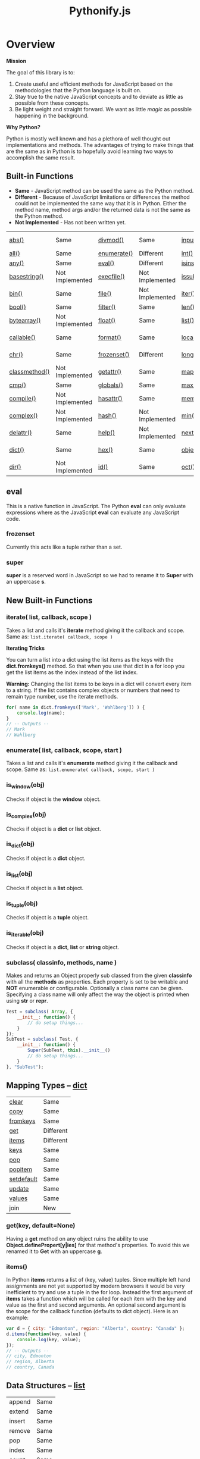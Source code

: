 #+TITLE: Pythonify.js
#+STYLE: <link rel="stylesheet" type="text/css" href="org.css" />

* Overview

  *Mission*

  The goal of this library is to:

  1. Create useful and efficient methods for JavaScript based on the methodologies that the Python
     language is built on.
  2. Stay true to the native JavaScript concepts and to deviate as little as possible from these
     concepts.
  3. Be light weight and straight forward.  We want as little /magic/ as possible happening in the
     background.

  *Why Python?*

  Python is mostly well known and has a plethora of well thought out implementations and methods.
  The advantages of trying to make things that are the same as in Python is to hopefully avoid
  learning two ways to accomplish the same result.


** Built-in Functions

   - *Same* - JavaScript method can be used the same as the Python method.
   - *Different* - Because of JavaScript limitations or differences the method could not be
     implemented the same way that it is in Python.  Either the method name, method args and/or the
     returned data is not the same as the Python method.
   - *Not Implemented* - Has not been written yet.
 
   | [[https://docs.python.org/2/library/functions.html#abs][abs()]]         | Same            | [[https://docs.python.org/2/library/functions.html#divmod][divmod()]]    | Same            | [[https://docs.python.org/2/library/functions.html#input][input()]]      | Same            | [[https://docs.python.org/2/library/functions.html#open][open()]]      | Not Implemented | [[https://docs.python.org/2/library/functions.html#staticmethod][staticmethod()]] | Not Implemented |
   | [[https://docs.python.org/2/library/functions.html#all][all()]]         | Same            | [[https://docs.python.org/2/library/functions.html#enumerate][enumerate()]] | Different       | [[https://docs.python.org/2/library/functions.html#int][int()]]        | Same            | [[https://docs.python.org/2/library/functions.html#ord][ord()]]       | Same            | [[https://docs.python.org/2/library/functions.html#str][str()]]          | Same            |
   | [[https://docs.python.org/2/library/functions.html#any][any()]]         | Same            | [[https://docs.python.org/2/library/functions.html#eval][eval()]]      | Different       | [[https://docs.python.org/2/library/functions.html#isinstance][isinstance()]] | Different       | [[https://docs.python.org/2/library/functions.html#pow][pow()]]       | Same            | [[https://docs.python.org/2/library/functions.html#sum][sum()]]          | Same            |
   | [[https://docs.python.org/2/library/functions.html#basestring][basestring()]]  | Not Implemented | [[https://docs.python.org/2/library/functions.html#execfile][execfile()]]  | Not Implemented | [[https://docs.python.org/2/library/functions.html#issubclass][issubclass()]] | Different       | [[https://docs.python.org/2/library/functions.html#print][print()]]     | Not Implemented | [[https://docs.python.org/2/library/functions.html#super][super()]]        | Different       |
   | [[https://docs.python.org/2/library/functions.html#bin][bin()]]         | Same            | [[https://docs.python.org/2/library/functions.html#file][file()]]      | Not Implemented | [[https://docs.python.org/2/library/functions.html#iter][iter()]]       | Different       | [[https://docs.python.org/2/library/functions.html#property][property()]]  | Not Implemented | [[https://docs.python.org/2/library/functions.html#tuple][tuple()]]        | Same            |
   | [[https://docs.python.org/2/library/functions.html#bool][bool()]]        | Same            | [[https://docs.python.org/2/library/functions.html#filter][filter()]]    | Same            | [[https://docs.python.org/2/library/functions.html#len][len()]]        | Same            | [[https://docs.python.org/2/library/functions.html#range][range()]]     | Same            | [[https://docs.python.org/2/library/functions.html#type][type()]]         | Same            |
   | [[https://docs.python.org/2/library/functions.html#bytearray][bytearray()]]   | Not Implemented | [[https://docs.python.org/2/library/functions.html#float][float()]]     | Same            | [[https://docs.python.org/2/library/functions.html#list][list()]]       | Same            | [[https://docs.python.org/2/library/functions.html#raw_input][raw_input()]] | Same            | [[https://docs.python.org/2/library/functions.html#unichr][unichr()]]       | Not Implemented |
   | [[https://docs.python.org/2/library/functions.html#callable][callable()]]    | Same            | [[https://docs.python.org/2/library/functions.html#format][format()]]    | Same            | [[https://docs.python.org/2/library/functions.html#locals][locals()]]     | Not Implemented | [[https://docs.python.org/2/library/functions.html#reduce][reduce()]]    | Same            | [[https://docs.python.org/2/library/functions.html#unicode][unicode()]]      | Not Implemented |
   | [[https://docs.python.org/2/library/functions.html#chr][chr()]]         | Same            | [[https://docs.python.org/2/library/functions.html#func-frozenset][frozenset()]] | Different       | [[https://docs.python.org/2/library/functions.html#long][long()]]       | Not Implemented | [[https://docs.python.org/2/library/functions.html#reload][reload()]]    | Not Implemented | [[https://docs.python.org/2/library/functions.html#vars][vars()]]         | Not Implemented |
   | [[https://docs.python.org/2/library/functions.html#classmethod][classmethod()]] | Not Implemented | [[https://docs.python.org/2/library/functions.html#getattr][getattr()]]   | Same            | [[https://docs.python.org/2/library/functions.html#map][map()]]        | Same            | [[https://docs.python.org/2/library/functions.html#repr][repr()]]      | Same            | [[https://docs.python.org/2/library/functions.html#xrange][xrange()]]       | Not Implemented |
   | [[https://docs.python.org/2/library/functions.html#cmp][cmp()]]         | Same            | [[https://docs.python.org/2/library/functions.html#globals][globals()]]   | Same            | [[https://docs.python.org/2/library/functions.html#max][max()]]        | Same            | [[https://docs.python.org/2/library/functions.html#reversed][reversed()]]  | Same            | [[https://docs.python.org/2/library/functions.html#zip][zip()]]          | Same            |
   | [[https://docs.python.org/2/library/functions.html#compile][compile()]]     | Not Implemented | [[https://docs.python.org/2/library/functions.html#hasattr][hasattr()]]   | Same            | [[https://docs.python.org/2/library/functions.html#func-memoryview][memoryview()]] | Not Implemented | [[https://docs.python.org/2/library/functions.html#round][round()]]     | Same            | [[https://docs.python.org/2/library/functions.html#__import__][__import__()]]   | Not Implemented |
   | [[https://docs.python.org/2/library/functions.html#complex][complex()]]     | Not Implemented | [[https://docs.python.org/2/library/functions.html#hash][hash()]]      | Not Implemented | [[https://docs.python.org/2/library/functions.html#min][min()]]        | Same            | [[https://docs.python.org/2/library/functions.html#func-set][set()]]       | Not Implemented | [[https://docs.python.org/2/library/functions.html#apply][apply()]]        | Not Implemented |
   | [[https://docs.python.org/2/library/functions.html#delattr][delattr()]]     | Same            | [[https://docs.python.org/2/library/functions.html#help][help()]]      | Not Implemented | [[https://docs.python.org/2/library/functions.html#next][next()]]       | Not Implemented | [[https://docs.python.org/2/library/functions.html#setattr][setattr()]]   | Same            | [[https://docs.python.org/2/library/functions.html#buffer][buffer()]]       | Not Implemented |
   | [[https://docs.python.org/2/library/functions.html#func-dict][dict()]]        | Same            | [[https://docs.python.org/2/library/functions.html#hex][hex()]]       | Same            | [[https://docs.python.org/2/library/functions.html#object][object()]]     | Different       | [[https://docs.python.org/2/library/functions.html#slice][slice()]]     | Same            | [[https://docs.python.org/2/library/functions.html#coerce][coerce()]]       | Not Implemented |
   | [[https://docs.python.org/2/library/functions.html#dir][dir()]]         | Not Implemented | [[https://docs.python.org/2/library/functions.html#id][id()]]        | Same            | [[https://docs.python.org/2/library/functions.html#oct][oct()]]        | Same            | [[https://docs.python.org/2/library/functions.html#sorted][sorted()]]    | Same            | [[https://docs.python.org/2/library/functions.html#intern][intern()]]       | Not Implemented |

** eval

    This is a native function in JavaScript.  The Python *eval* can only evaluate expressions where
    as the JavaScript *eval* can evaluate any JavaScript code.

*** frozenset

    Currently this acts like a tuple rather than a set.

*** super

    *super* is a reserved word in JavaScript so we had to rename it to *Super* with an uppercase *s*.


** New Built-in Functions
   
*** iterate( list, callback, scope )

    Takes a list and calls it's *iterate* method giving it the callback and scope.  Same as: ~list.iterate( callback, scope )~


    *Iterating Tricks*

    You can turn a list into a dict using the list items as the keys with the *dict.fromkeys()*
    method.  So that when you use that dict in a for loop you get the list items as the index
    instead of the list index.

    *Warning:* Changing the list items to be keys in a dict will convert every item to a string.  If
     the list contains complex objects or numbers that need to remain type number, use the iterate
     methods.
    
    #+BEGIN_SRC javascript
for( name in dict.fromkeys(['Mark', 'Wahlberg']) ) {
    console.log(name);
}
// -- Outputs --
// Mark
// Wahlberg
    #+END_SRC
   
*** enumerate( list, callback, scope, start )

    Takes a list and calls it's *enumerate* method giving it the callback and scope.  Same as:
    ~list.enumerate( callback, scope, start )~


*** is_window(obj)
    
    Checks if object is the *window* object.

*** is_complex(obj)
    
    Checks if object is a *dict* or *list* object.
    
*** is_dict(obj)
    
    Checks if object is a *dict* object.

*** is_list(obj)

    Checks if object is a *list* object.

*** is_tuple(obj)

    Checks if object is a *tuple* object.

*** is_iterable(obj)

    Checks if object is a *dict*, *list* or *string* object.

*** subclass( classinfo, methods, name )

    Makes and returns an Object properly sub classed from the given *classinfo* with all the
    *methods* as properties.  Each property is set to be writable and *NOT* enumerable or
    configurable.  Optionally a class name can be given.  Specifying a class name will only affect
    the way the object is printed when using *str* or *repr*.

    #+BEGIN_SRC javascript
Test = subclass( Array, {
    __init__: function() {
        // do setup things...
    }
});
SubTest = subclass( Test, {
    __init__: function() {
        Super(SubTest, this).__init__()
        // do setup things...
    }
}, "SubTest");
    #+END_SRC

  
** Mapping Types -- [[https://docs.python.org/2/library/stdtypes.html#dict][dict]]

   | [[https://docs.python.org/2/library/stdtypes.html#dict.clear][clear]]      | Same      |
   | [[https://docs.python.org/2/library/stdtypes.html#dict.copy][copy]]       | Same      |
   | [[https://docs.python.org/2/library/stdtypes.html#dict.fromkeys][fromkeys]]   | Same      |
   | [[https://docs.python.org/2/library/stdtypes.html#dict.get][get]]        | Different |
   | [[https://docs.python.org/2/library/stdtypes.html#dict.items][items]]      | Different |
   | [[https://docs.python.org/2/library/stdtypes.html#dict.keys][keys]]       | Same      |
   | [[https://docs.python.org/2/library/stdtypes.html#dict.pop][pop]]        | Same      |
   | [[https://docs.python.org/2/library/stdtypes.html#dict.popitem][popitem]]    | Same      |
   | [[https://docs.python.org/2/library/stdtypes.html#dict.setdefault][setdefault]] | Same      |
   | [[https://docs.python.org/2/library/stdtypes.html#dict.update][update]]     | Same      |
   | [[https://docs.python.org/2/library/stdtypes.html#dict.values][values]]     | Same      |
   | join       | New       |

*** get(key, default=None)

    Having a *get* method on any object ruins the ability to use *Object.definePropert[y|ies]* for
    that method's properties.  To avoid this we renamed it to *Get* with an uppercase *g*.

*** items()

    In Python *items* returns a list of (key, value) tuples.  Since multiple left hand assignments
    are not yet supported by modern browsers it would be very inefficient to try and use a tuple in
    the for loop.  Instead the first argument of *items* takes a function which will be called for
    each item with the key and value as the first and second arguments.  An optional second argument
    is the scope for the callback function (defaults to dict object).  Here is an example:

    #+BEGIN_SRC javascript
var d = { city: "Edmonton", region: "Alberta", country: "Canada" };
d.items(function(key, value) {
    console.log(key, value);
});
// -- Outputs --
// city, Edmonton
// region, Alberta
// country, Canada
    #+END_SRC

** Data Structures -- [[https://docs.python.org/2/tutorial/datastructures.html][list]]

   | append  | Same |
   | extend  | Same |
   | insert  | Same |
   | remove  | Same |
   | pop     | Same |
   | index   | Same |
   | count   | Same |
   | sort    | Same |
   | reverse | Same |
   | iterate | New  | 

*** iterate( callback, scope )

    Execute *callback* for each item in the list with the item as the first argument.  The
    *callback* will be called with the given scope or by default the list object.

    #+BEGIN_SRC javascript
var l = ["Edmonton", "Alberta", "Canada"];
l.iterate(function(item) {
    console.log(item);
});
// -- Outputs --
// Edmonton
// Alberta
// Canada
    #+END_SRC

*** enumerate( callback, scope, start )

    Execute *callback* for each item in the list with the item index as the first argument and the
    item as the second argument.  The *callback* will be called with the given scope or by default
    the list object.

    #+BEGIN_SRC javascript
var l = ["Edmonton", "Alberta", "Canada"];
l.enumerate(function(i, item) {
    console.log(i, item);
});
// -- Outputs --
// 0 Edmonton
// 1 Alberta
// 2 Canada
    #+END_SRC

  
** [[https://docs.python.org/2/library/stdtypes.html#string-methods][String Methods]]

   | repeat     | New             |
   | [[https://docs.python.org/2/library/stdtypes.html#str.capitalize][capitalize]] | Same            |
   | [[https://docs.python.org/2/library/stdtypes.html#str.center][center]]     | Same            |
   | [[https://docs.python.org/2/library/stdtypes.html#str.count][count]]      | Same            |
   | [[https://docs.python.org/2/library/stdtypes.html#str.decode][decode]]     | Not Implemented |
   | [[https://docs.python.org/2/library/stdtypes.html#str.encode][encode]]     | Not Implemented |
   | [[https://docs.python.org/2/library/stdtypes.html#str.endswith][endswith]]   | Same            |
   | replaceAt  | New             |
   | [[https://docs.python.org/2/library/stdtypes.html#str.expandtabs][expandtabs]] | Same            |
   | [[https://docs.python.org/2/library/stdtypes.html#str.find][find]]       | Same            |
   | [[https://docs.python.org/2/library/stdtypes.html#str.format][format]]     | Same            |
   | [[https://docs.python.org/2/library/stdtypes.html#str.index][index]]      | Same            |
   | [[https://docs.python.org/2/library/stdtypes.html#str.isalnum][isalnum]]    | Same            |
   | [[https://docs.python.org/2/library/stdtypes.html#str.isalpha][isalpha]]    | Same            |
   | [[https://docs.python.org/2/library/stdtypes.html#str.isdigit][isdigit]]    | Same            |
   | [[https://docs.python.org/2/library/stdtypes.html#str.islower][islower]]    | Same            |
   | [[https://docs.python.org/2/library/stdtypes.html#str.isspace][isspace]]    | Same            |
   | [[https://docs.python.org/2/library/stdtypes.html#str.istitle][istitle]]    | Not Implemented |
   | [[https://docs.python.org/2/library/stdtypes.html#str.isupper][isupper]]    | Same            |
   | [[https://docs.python.org/2/library/stdtypes.html#str.join][join]]       | Same            |
   | [[https://docs.python.org/2/library/stdtypes.html#str.ljust][ljust]]      | Same            |
   | [[https://docs.python.org/2/library/stdtypes.html#str.lower][lower]]      | Same            |
   | [[https://docs.python.org/2/library/stdtypes.html#str.lstrip][lstrip]]     | Same            |
   | [[https://docs.python.org/2/library/stdtypes.html#str.partition][partition]]  | Same            |
   | [[https://docs.python.org/2/library/stdtypes.html#str.replace][replace]]    | Same            |
   | [[https://docs.python.org/2/library/stdtypes.html#str.rfind][rfind]]      | Same            |
   | [[https://docs.python.org/2/library/stdtypes.html#str.rindex][rindex]]     | Same            |
   | [[https://docs.python.org/2/library/stdtypes.html#str.rjust][rjust]]      | Same            |
   | [[https://docs.python.org/2/library/stdtypes.html#str.rpartition][rpartition]] | Same            |
   | [[https://docs.python.org/2/library/stdtypes.html#str.rsplit][rsplit]]     | Not Implemented |
   | [[https://docs.python.org/2/library/stdtypes.html#str.rstrip][rstrip]]     | Same            |
   | [[https://docs.python.org/2/library/stdtypes.html#str.split][split]]      | Same            |
   | [[https://docs.python.org/2/library/stdtypes.html#str.splitlines][splitlines]] | Same            |
   | [[https://docs.python.org/2/library/stdtypes.html#str.startswith][startswith]] | Same            |
   | [[https://docs.python.org/2/library/stdtypes.html#str.strip][strip]]      | Same            |
   | [[https://docs.python.org/2/library/stdtypes.html#str.swapcase][swapcase]]   | Same            |
   | [[https://docs.python.org/2/library/stdtypes.html#str.title][title]]      | Same            |
   | [[https://docs.python.org/2/library/stdtypes.html#str.translate][translate]]  | Not Implemented |
   | [[https://docs.python.org/2/library/stdtypes.html#str.upper][upper]]      | Same            |
   | [[https://docs.python.org/2/library/stdtypes.html#str.zfill][zfill]]      | Same            |
   | [[https://docs.python.org/2/library/stdtypes.html#unicode.isnumeric][isnumeric]]  | Not Implemented |
   | [[https://docs.python.org/2/library/stdtypes.html#unicode.isdecimal][isdecimal]]  | Not Implemented |

*** string.repeat(n)

    Repeat string *n* number of times.

*** string.replaceAt(index, str, length)

    Replace *length* number of characters starting at character number *index* in *string* with
    *str*.

    #+BEGIN_SRC javascript
"Mark Wahlberg".replaceAt( 5, " - " )
// -- Outputs --
// Mark - Wahlberg

"Mark Wahlberg".replaceAt( 5, " - ", 8 )
// -- Outputs --
// Mark - g
    #+END_SRC
